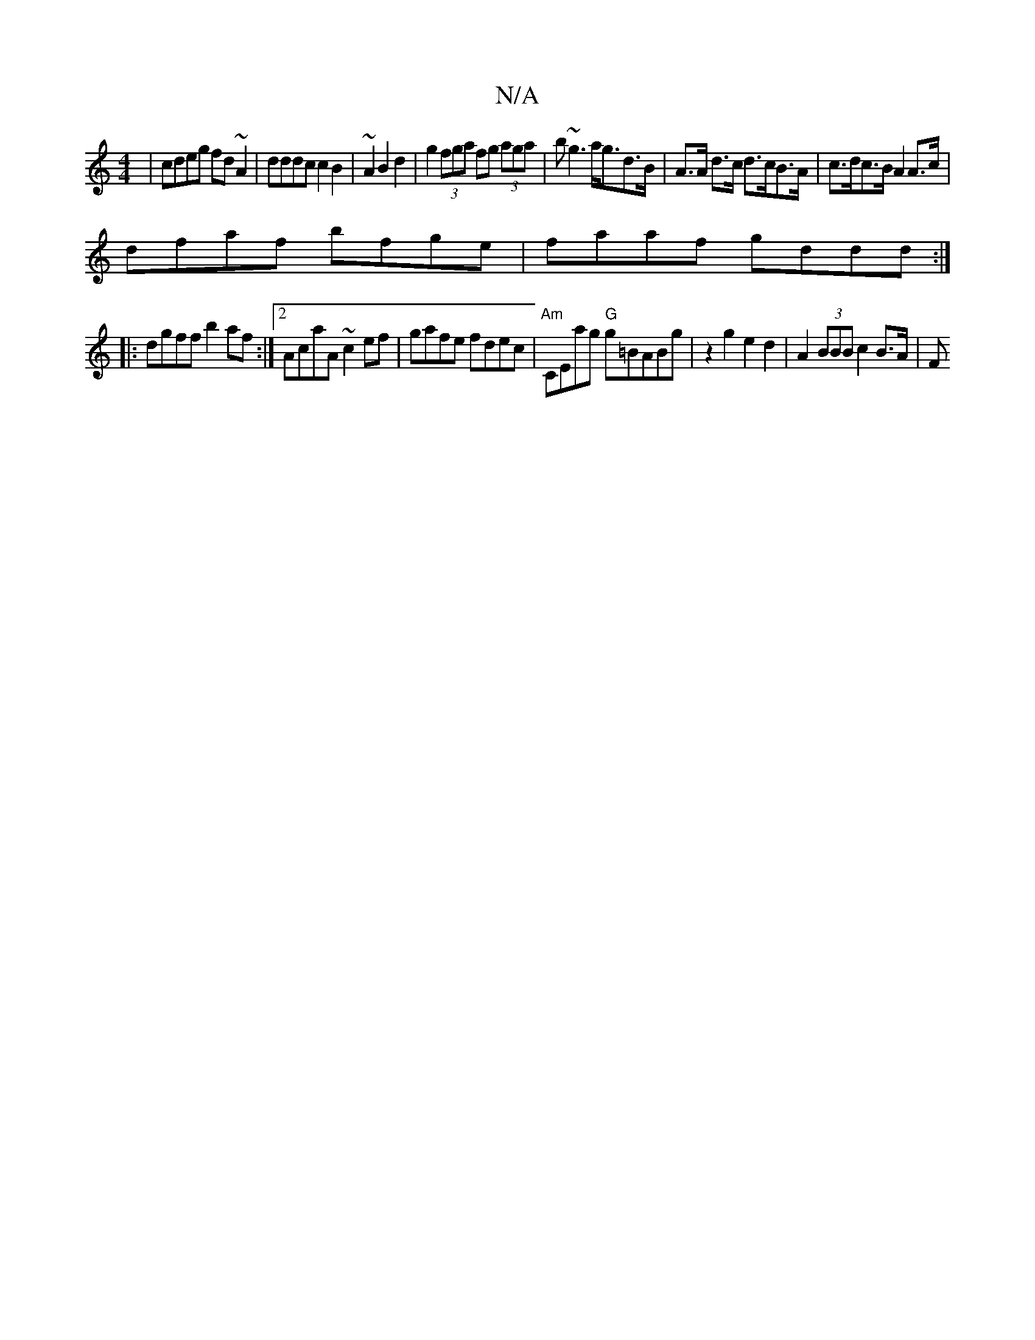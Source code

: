 X:1
T:N/A
M:4/4
R:N/A
K:Cmajor
|cdeg fd~A2|dddc c2 B2|~2A2B2d2|g2 (3fga fg (3aga|b~g3 a<gd>B|A>A d>c d>cB>A | c>dc>B A2A>c|
dfaf bfge|faaf gddd:|
|:dgff b2af:|2 AcaA ~c2ef | gafe fdec |"Am"CEag "G"g=BABg|z2g2 e2d2|A2 (3BBB c2 B>A|F